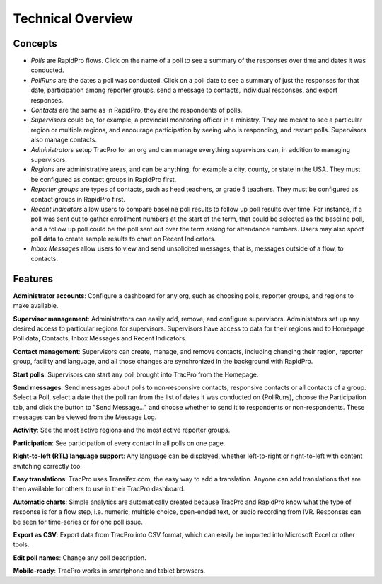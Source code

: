 Technical Overview
===================

Concepts
--------------------

* `Polls` are RapidPro flows. Click on the name of a poll to see a summary of the responses over time and dates it was conducted.
* `PollRuns` are the dates a poll was conducted. Click on a poll date to see a summary of just the responses for that date, participation among reporter groups, send a message to contacts, individual responses, and export responses.
* `Contacts` are the same as in RapidPro, they are the respondents of polls.
* `Supervisors` could be, for example, a provincial monitoring officer in a ministry. They are meant to see a particular region or multiple regions, and encourage participation by seeing who is responding, and restart polls. Supervisors also manage contacts.
* `Administrators` setup TracPro for an org and can manage everything supervisors can, in addition to managing supervisors.
* `Regions` are administrative areas, and can be anything, for example a city, county, or state in the USA. They must be configured as contact groups in RapidPro first.
* `Reporter groups` are types of contacts, such as head teachers, or grade 5 teachers. They must be configured as contact groups in RapidPro first.
* `Recent Indicators` allow users to compare baseline poll results to follow up poll results over time. For instance, if a poll was sent out to gather enrollment numbers at the start of the term, that could be selected as the baseline poll, and a follow up poll could be the poll sent out over the term asking for attendance numbers. Users may also spoof poll data to create sample results to chart on Recent Indicators.
* `Inbox Messages` allow users to view and send unsolicited messages, that is, messages outside of a flow, to contacts.

Features
--------------------

**Administrator accounts**: Configure a dashboard for any org, such as choosing polls, reporter groups, and regions to make available.

**Supervisor management**: Administrators can easily add, remove, and configure supervisors. Administators set up any desired access to particular regions for supervisors. Supervisors have access to data for their regions and to Homepage Poll data, Contacts, Inbox Messages and Recent Indicators.

**Contact management**: Supervisors can create, manage, and remove contacts, including changing their region, reporter group, facility and language, and all those changes are synchronized in the background with RapidPro.

**Start polls**: Supervisors can start any poll brought into TracPro from the Homepage.

**Send messages**: Send messages about polls to non-responsive contacts, responsive contacts or all contacts of a group. Select a Poll, select a date that the poll ran from the list of dates it was conducted on (PollRuns), choose the Participation tab, and click the button to "Send Message..." and choose whether to send it to respondents or non-respondents. These messages can be viewed from the Message Log.

**Activity**: See the most active regions and the most active reporter groups.

**Participation**: See participation of every contact in all polls on one page.

**Right-to-left (RTL) language support**: Any language can be displayed, whether left-to-right or right-to-left with content switching correctly too.

**Easy translations**: TracPro uses Transifex.com, the easy way to add a translation. Anyone can add translations that are then available for others to use in their TracPro dashboard.

**Automatic charts**: Simple analytics are automatically created because TracPro and RapidPro know what the type of response is for a flow step, i.e. numeric, multiple choice, open-ended text, or audio recording from IVR. Responses can be seen for time-series or for one poll issue.

**Export as CSV**: Export data from TracPro into CSV format, which can easily be imported into Microsoft Excel or other tools.

**Edit poll names**: Change any poll description.

**Mobile-ready**: TracPro works in smartphone and tablet browsers.